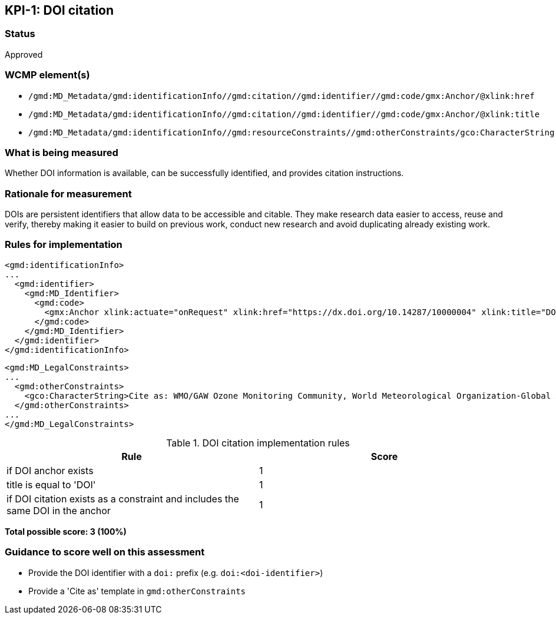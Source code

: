 == KPI-{counter:kpi}: DOI citation

=== Status

Approved

=== WCMP element(s)

* `/gmd:MD_Metadata/gmd:identificationInfo//gmd:citation//gmd:identifier//gmd:code/gmx:Anchor/@xlink:href`
* `/gmd:MD_Metadata/gmd:identificationInfo//gmd:citation//gmd:identifier//gmd:code/gmx:Anchor/@xlink:title`
* `/gmd:MD_Metadata/gmd:identificationInfo//gmd:resourceConstraints//gmd:otherConstraints/gco:CharacterString`

=== What is being measured

Whether DOI information is available, can be successfully identified,
and provides citation instructions.

=== Rationale for measurement

DOIs are persistent identifiers that allow data to be accessible and citable.
They make research data easier to access, reuse and verify, thereby making it
easier to build on previous work, conduct new research and avoid duplicating
already existing work.

=== Rules for implementation

```xml
<gmd:identificationInfo>
...
  <gmd:identifier>
    <gmd:MD_Identifier>
      <gmd:code>
        <gmx:Anchor xlink:actuate="onRequest" xlink:href="https://dx.doi.org/10.14287/10000004" xlink:title="DOI">doi:10.14287/10000004</gmx:Anchor>
      </gmd:code>
    </gmd:MD_Identifier>
  </gmd:identifier>
</gmd:identificationInfo>
```

```xml
<gmd:MD_LegalConstraints>
...
  <gmd:otherConstraints>
    <gco:CharacterString>Cite as: WMO/GAW Ozone Monitoring Community, World Meteorological Organization-Global Atmosphere Watch Program (WMO-GAW)/World Ozone and Ultraviolet Radiation Data Centre (WOUDC) [Data]. Retrieved [YYYY-MM-DD], from https://woudc.org. A list of all contributors is available on the website. doi:10.14287/10000004</gco:CharacterString> 
  </gmd:otherConstraints>
...
</gmd:MD_LegalConstraints>
```

.DOI citation implementation rules
|===
|Rule |Score

|if DOI anchor exists
|1

|title is equal to 'DOI'
|1

|if DOI citation exists as a constraint and includes the same DOI in the anchor
|1
|===

*Total possible score: 3 (100%)*

=== Guidance to score well on this assessment

* Provide the DOI identifier with a `doi:` prefix (e.g. `doi:<doi-identifier>`)
* Provide a 'Cite as' template in `gmd:otherConstraints`

